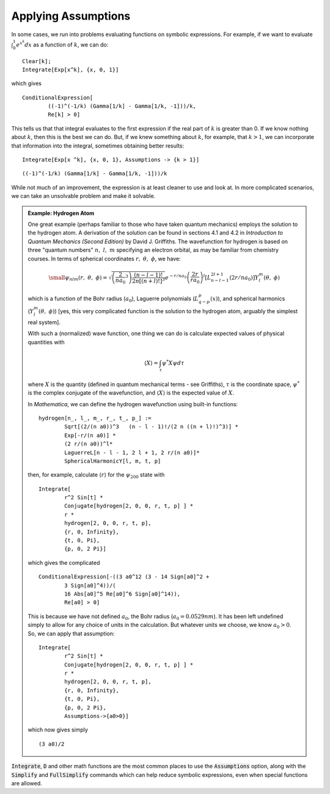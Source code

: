 Applying Assumptions
====================
In some cases, we run into problems evaluating functions on symbolic expressions.
For example, if we want to evaluate :math:`\int_0^1e^{x^k}dx` as a function of :math:`k`,
we can do:

::

	Clear[k];
	Integrate[Exp[x^k], {x, 0, 1}]

which gives

::

	ConditionalExpression[
		((-1)^(-1/k) (Gamma[1/k] - Gamma[1/k, -1]))/k,
		Re[k] > 0]

This tells us that that integral evaluates to the first expression if the real part of :math:`k`
is greater than 0. If we know nothing about :math:`k`, then this is the best we can do. But, if
we knew something about :math:`k`, for example, that :math:`k>1`, we can incorporate that
information into the integral, sometimes obtaining better results:

::

	Integrate[Exp[x ^k], {x, 0, 1}, Assumptions -> {k > 1}]

::

	((-1)^(-1/k) (Gamma[1/k] - Gamma[1/k, -1]))/k

While not much of an improvement, the expression is at least cleaner to use and look at. In more
complicated scenarios, we can take an unsolvable problem and make it solvable.

.. admonition:: Example: Hydrogen Atom
	:class: note

	One great example (perhaps familiar to those who have taken quantum mechanics) employs
	the solution to the hydrogen atom. A derivation of the solution can be found
	in sections 4.1 and 4.2 in *Introduction to Quantum Mechanics (Second Edition)* by
	David J. Griffiths. The wavefunction for hydrogen is based on three "quantum numbers"
	:math:`n,~l,~m` specifying an electron orbital, as may be familiar from chemistry courses.
	In terms of spherical coordinates :math:`r,~\theta,~\phi`, we have:

	.. math::

		\small
		\psi_{nlm}(r,~\theta,~\phi)=
		\sqrt{\left(\frac{2}{na_0}^3\right)
		\frac{(n-l-1)!}{2n[(n+l)!]^3}}
		e^{-r/na_0}
		\left(\frac{2r}{ra_0}\right)^l
		\left[L_{n-l-1}^{2l+1}(2r/na_0)\right]
		Y_l^m(\theta,~\phi)

	which is a function of the Bohr radius (:math:`a_0`),
	Laguerre polynomials (:math:`L_{q-p}^{p}(x)`), 
	and spherical harmonics (:math:`Y_l^m(\theta,~\phi)`) [yes, this very
	complicated function is the solution to the hydrogen atom, arguably
	the simplest real system].

	With such a (normalized) wave function, one thing we can do is calculate
	expected values of physical quantities with

	.. math::

		\langle X\rangle=\int_\tau\psi^*X\psi d\tau

	where :math:`X` is the quantity (defined in quantum mechanical terms - see Griffiths),
	:math:`\tau` is the coordinate space, :math:`\psi^*` is the complex conjugate
	of the wavefunction, and :math:`\langle X\rangle` is the expected value of :math:`X`.

	In *Mathematica*, we can define the hydrogen wavefunction using built-in functions:

	::

		hydrogen[n_, l_, m_, r_, t_, p_] :=
 			Sqrt[(2/(n a0))^3   (n - l - 1)!/(2 n ((n + l)!)^3)] *
  			Exp[-r/(n a0)] *
  			(2 r/(n a0))^l*
  			LaguerreL[n - l - 1, 2 l + 1, 2 r/(n a0)]*
  			SphericalHarmonicY[l, m, t, p]

  	then, for example, calculate :math:`\langle r\rangle` for the :math:`\psi_{200}`
  	state with

  	::

  		Integrate[
 			r^2 Sin[t] *
 			Conjugate[hydrogen[2, 0, 0, r, t, p] ] *
 			r *
 			hydrogen[2, 0, 0, r, t, p],
 			{r, 0, Infinity},
 			{t, 0, Pi},
 			{p, 0, 2 Pi}]

 	which gives the complicated

 	::

 		ConditionalExpression[-((3 a0^12 (3 - 14 Sign[a0]^2 +
 			3 Sign[a0]^4))/(
  			16 Abs[a0]^5 Re[a0]^6 Sign[a0]^14)),
  			Re[a0] > 0]

  	This is because we have not defined :math:`a_0`, the Bohr radius (:math:`a_0=0.0529nm`).
  	It has been left undefined simply to allow for any choice of units in the calculation.
  	But whatever units we choose, we know :math:`a_0>0`. So, we can apply that assumption:

  	::

  		Integrate[
 			r^2 Sin[t] *
 			Conjugate[hydrogen[2, 0, 0, r, t, p] ] *
 			r *
 			hydrogen[2, 0, 0, r, t, p],
 			{r, 0, Infinity},
 			{t, 0, Pi},
 			{p, 0, 2 Pi},
 			Assumptions->{a0>0}]

 	which now gives simply

 	::

 		(3 a0)/2

:code:`Integrate`, :code:`D` and other math functions are the most common places to use the
:code:`Assumptions` option, along with the :code:`Simplify` and :code:`FullSimplify` commands
which can help reduce symbolic expressions, even when special functions are allowed.